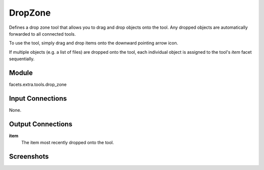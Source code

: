 .. _tool_drop_zone:

DropZone
========

Defines a drop zone tool that allows you to drag and drop objects onto the tool.
Any dropped objects are automatically forwarded to all connected tools.

To use the tool, simply drag and drop items onto the downward pointing arrow
icon.

If multiple objects (e.g. a list of files) are dropped onto the tool, each
individual object is assigned to the tool's *item* facet sequentially.

Module
------

facets.extra.tools.drop_zone

Input Connections
-----------------

None.


Output Connections
------------------

**item**
    The item most recently dropped onto the tool.

Screenshots
-----------

.. image:: images/tool_drop_zone.jpg


